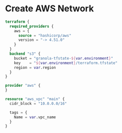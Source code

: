 * Create AWS Network

#+begin_src terraform
  terraform {
    required_providers {
      aws = {
        source = "hashicorp/aws"
        version = "-> 4.51.0"
      }
    }
    backend "s3" {
      bucket = "granola-tfstate-${var.environment}"
      key    = "${var.environment}/terraform.tfstate"
      region = var.region
    }
  }
  
  provider "aws" {
  }

  resource "aws_vpc" "main" {
    cidr_block = "10.0.0.0/16"
  
    tags = {
      Name = var.vpc_name
    }
  }
#+end_src
